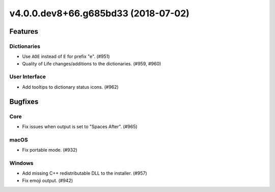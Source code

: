 v4.0.0.dev8+66.g685bd33 (2018-07-02)
====================================


Features
--------

Dictionaries
~~~~~~~~~~~~

- Use ``AOE`` instead of ``E`` for prefix "e". (#951)
- Quality of Life changes/additions to the dictionaries. (#959, #960)


User Interface
~~~~~~~~~~~~~~

- Add tooltips to dictionary status icons. (#962)


Bugfixes
--------

Core
~~~~

- Fix issues when output is set to "Spaces After". (#965)


macOS
~~~~~

- Fix portable mode. (#932)


Windows
~~~~~~~

- Add missing C++ redistributable DLL to the installer. (#957)
- Fix emoji output. (#942)
